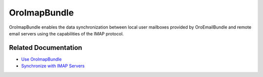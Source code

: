 .. _bundle-docs-platform-imap-bundle:

OroImapBundle
=============

OroImapBundle enables the data synchronization between local user mailboxes provided by OroEmailBundle and remote email servers using the capabilities of the IMAP protocol.

Related Documentation
---------------------

* `Use OroImapBundle <https://github.com/laboro/platform/tree/master/src/Oro/Bundle/ImapBundle#usage>`__
* `Synchronize with IMAP Servers <https://github.com/laboro/platform/tree/master/src/Oro/Bundle/ImapBundle#synchronization-with-imap-servers>`__
